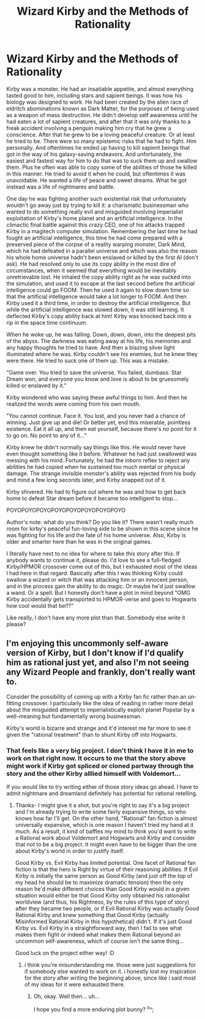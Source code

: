 #+TITLE: Wizard Kirby and the Methods of Rationality

* Wizard Kirby and the Methods of Rationality
:PROPERTIES:
:Author: Sailor_Vulcan
:Score: 22
:DateUnix: 1480134668.0
:DateShort: 2016-Nov-26
:END:
Kirby was a monster. He had an insatiable appetite, and almost everything tasted good to him, including stars and sapient beings. It was how his biology was designed to work. He had been created by the alien race of eldritch abominations known as Dark Matter, for the purposes of being used as a weapon of mass destruction. He didn't develop self awareness until he had eaten a lot of sapient creatures, and after that it was only thanks to a freak accident involving a penguin making him cry that he grew a conscience. After that he grew to be a loving peaceful creature. Or at least he tried to be. There were so many epistemic risks that he had to fight. Him personally. And oftentimes he ended up having to kill sapient beings that got in the way of his galaxy-saving endeavors. And unfortunately, the easiest and fastest way for him to do that was to suck them up and swallow them. Plus he often was able to copy some of the abilities of those he killed in this manner. He tried to avoid it when he could, but oftentimes it was unavoidable. He wanted a life of peace and sweet dreams. What he got instead was a life of nightmares and battle.

One day he was fighting another such existential risk that unfortunately wouldn't go away just by trying to kill it: a charismatic businessman who wanted to do something really evil and misguided involving imperialist exploitation of Kirby's home planet and an artificial intelligence. In the climactic final battle against this crazy CEO, one of his attacks trapped Kirby in a magitech computer simulation. Remembering the last time he had fought an artificial intelligence, this time he had come prepared with a preserved piece of the corpse of a reality warping monster, Dark Mind, which he had defeated in a parallel universe and which was also the reason his whole home universe hadn't been enslaved or killed by the first AI (don't ask). He had resolved only to use its copy ability in the most dire of circumstances, when it seemed that everything would be inevitably unretrievable lost. He inhaled the copy ability right as he was sucked into the simulation, and used it to escape at the last second before the artificial intelligence could go FOOM. Then he used it again to slow down time so that the artificial intelligence would take a lot longer to FOOM. And then Kirby used it a third time, in order to destroy the artificial intelligence. But while the artificial intelligence was slowed down, it was still learning. It deflected Kirby's copy ability back at him! Kirby was knocked back into a rip in the space time continuum.

When he woke up, he was falling. Down, down, down, into the deepest pits of the abyss. The darkness was eating away at his life, his memories and any happy thoughts he tried to have. And then a blazing silver light illuminated where he was. Kirby couldn't see his enemies, but he knew they were there. He tried to suck one of them up. This was a mistake.

"Game over. You tried to save the universe. You failed, dumbass. Star Dream won, and everyone you know and love is about to be gruesomely killed or enslaved by it."

Kirby wondered who was saying these awful things to him. And then he realized the words were coming from his own mouth.

"You cannot continue. Face it. You lost, and you never had a chance of winning. Just give up and die! Or better yet, end this miserable, pointless existence. Eat it all up, and then eat yourself, because there's no point for it to go on. No point to any of it..."

Kirby knew he didn't normally say things like this. He would never have even thought something like it before. Whatever he had just swallowed was messing with his mind. Fortunately, he had the inborn reflex to reject any abilities he had copied when he sustained too much mental or physical damage. The strange invisible monster's ability was rejected from his body and mind a few long seconds later, and Kirby snapped out of it.

Kirby shivered. He had to figure out where he was and how to get back home to defeat Star dream before it became too intelligent to stop...

POYOPOYOPOYOPOYOPOYOPOYOPOYOPOYO

Author's note: what do you think? Do you like it? There wasn't really much room for kirby's peaceful fun-loving side to be shown in this scene since he was fighting for his life and the fate of his home universe. Also, Kirby is older and smarter here than he was in the original games.

I literally have next to no idea for where to take this story after this. If anybody wants to continue it, please do. I'd love to see a full-fledged Kirby/HPMOR crossover come out of this, but I exhausted most of the ideas I had here in that regard. Basically after this I was thinking Kirby could swallow a wizard or witch that was attacking him or an innocent person, and in the process gain the ability to do magic. Or maybe he'd just swallow a wand. Or a spell. But I honestly don't have a plot in mind beyond "OMG Kirby accidentally gets transported to HPMOR-verse and goes to Hogwarts how cool would that be!!?"

Like really, I don't have any more plot than that. Somebody else write it please?


** I'm enjoying this uncommonly self-aware version of Kirby, but I don't know if I'd qualify him as rational just yet, and also I'm not seeing any Wizard People and frankly, don't really want to.

Consider the possibility of coming up with a Kirby fan fic rather than an un-fitting crossover. I particularly like the idea of reading in rather more detail about the misguided attempt to imperialistically exploit planet Popstar by a well-meaning but fundamentally wrong businessman.

Kirby's world is bizarre and strange and it'd interest me far more to see it given the "rational treatment" than to shunt Kirby off into Hogwarts.
:PROPERTIES:
:Author: Adekis
:Score: 16
:DateUnix: 1480143890.0
:DateShort: 2016-Nov-26
:END:

*** That feels like a very big project. I don't think I have it in me to work on that right now. It occurs to me that the story above might work if Kirby got spliced or cloned partway through the story and the other Kirby alllied himself with Voldemort...

If you would like to try writing either of those story ideas go ahead. I have to admit nightmare and dreamland definitely has potential for rational retelling.
:PROPERTIES:
:Author: Sailor_Vulcan
:Score: 2
:DateUnix: 1480194242.0
:DateShort: 2016-Nov-27
:END:

**** Thanks- I might give it a shot, but you're right to say it's a big project and I'm already trying to write some fairly expansive things, so who knows how far I'll get. On the other hand, "Rational" fan fiction is almost universally expansive, which is one reason I haven't tried my hand at it much. As a result, it kind of baffles my mind to think you'd want to write a Rational work about Voldemort and Hogwarts and Kirby and consider that /not/ to be a big project. It might even have to be bigger than the one about Kirby's world in order to justify itself.

Good Kirby vs. Evil Kirby has limited potential. One facet of Rational fan fiction is that the hero is Right by virtue of their reasoning abilities. If Evil Kirby is initially the same person as Good Kirby (and just off the top of my head he should be to maximize dramatic tension) then the only reason he'd make different choices than Good Kirby would in a given situation would either be that Good Kirby only obtained his rationalist worldview (and thus, his Rightness, by the rules of this type of story) after they became two people, or if Evil Rational Kirby was actually Good Rational Kirby and knew something that Good Kirby (actually Misinformed Rational Kirby in this hypothetical) didn't. If it's just Good Kirby vs. Evil Kirby in a straightforward way, then I fail to see what makes them fight or indeed what makes them Rational beyond an uncommon self-awareness, which of course isn't the same thing...

Good luck on the project either way! :D
:PROPERTIES:
:Author: Adekis
:Score: 1
:DateUnix: 1480203393.0
:DateShort: 2016-Nov-27
:END:

***** i think you're misunderstanding me. those were just suggestions for if somebody else wanted to work on it. i honestly lost my inspiration for the story after writing the beginning above, since like i said most of my ideas for it were exhausted there.
:PROPERTIES:
:Author: Sailor_Vulcan
:Score: 1
:DateUnix: 1480204181.0
:DateShort: 2016-Nov-27
:END:

****** Oh, okay. Well then... uh...

I hope you find a more enduring plot bunny? ^o^;
:PROPERTIES:
:Author: Adekis
:Score: 2
:DateUnix: 1480205402.0
:DateShort: 2016-Nov-27
:END:
